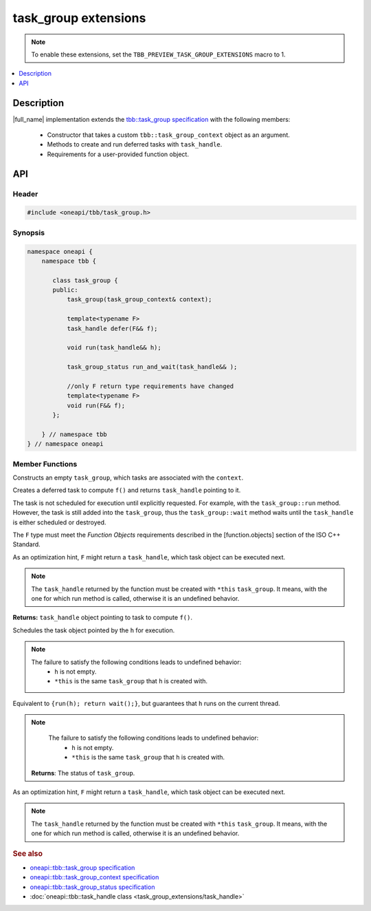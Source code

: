 .. _task_group_extensions:

task_group extensions
=====================

.. note::
    To enable these extensions, set the ``TBB_PREVIEW_TASK_GROUP_EXTENSIONS`` macro to 1.

.. contents::
    :local:
    :depth: 1

Description
***********

|full_name| implementation extends the `tbb::task_group specification <https://spec.oneapi.com/versions/latest/elements/oneTBB/source/task_scheduler/task_group/task_group_cls.html>`_ with the following members:

  - Constructor that takes a custom ``tbb::task_group_context`` object as an argument.
  - Methods to create and run deferred tasks with ``task_handle``. 
  - Requirements for a user-provided function object.
   

API
***

Header
------

.. code:: cpp

    #include <oneapi/tbb/task_group.h>

Synopsis
--------

.. code:: cpp

    namespace oneapi {
        namespace tbb {
   
           class task_group {
           public:
               task_group(task_group_context& context);
               
               template<typename F>
               task_handle defer(F&& f);
                   
               void run(task_handle&& h);
               
               task_group_status run_and_wait(task_handle&& );

               //only F return type requirements have changed              
               template<typename F>
               void run(F&& f);
           }; 

        } // namespace tbb
    } // namespace oneapi

Member Functions
----------------

.. cpp:function:: task_group(task_group_context& context)

Constructs an empty ``task_group``, which tasks are associated with the ``context``.

.. cpp:function:: template<typename F> task_handle  defer(F&& f)

Creates a deferred task to compute ``f()`` and returns ``task_handle`` pointing to it.

The task is not scheduled for execution until explicitly requested. For example, with the ``task_group::run`` method.
However, the task is still added into the ``task_group``, thus the ``task_group::wait`` method waits until the ``task_handle`` is either scheduled or destroyed.

The ``F`` type must meet the `Function Objects` requirements described in the [function.objects] section of the ISO C++ Standard.

As an optimization hint, ``F`` might return a ``task_handle``, which task object can be executed next.

.. note::
   The ``task_handle`` returned by the function must be created with ``*this`` ``task_group``. It means, with the one for which run method is called, otherwise it is an undefined behavior. 

**Returns:** ``task_handle`` object pointing to task to compute ``f()``.

.. cpp:function:: void run(task_handle&& h)
   
Schedules the task object pointed by the ``h`` for execution.

.. note::
   The failure to satisfy the following conditions leads to undefined behavior:
      * ``h`` is not empty.
      * ``*this`` is the same ``task_group`` that ``h`` is created with.    

.. cpp:function:: task_group_status run_and_wait(task_handle&& h)

Equivalent to ``{run(h); return wait();}``, but guarantees that ``h`` runs on the current thread.

.. note::
   The failure to satisfy the following conditions leads to undefined behavior:
      * ``h`` is not empty.
      * ``*this`` is the same ``task_group`` that ``h`` is created with.    

 **Returns**: The status of ``task_group``. 
    
.. cpp:function:: template<typename F> void  run(F&& f)

As an optimization hint, ``F`` might return a ``task_handle``, which task object can be executed next.

.. note::
   The ``task_handle`` returned by the function must be created with ``*this`` ``task_group``. It means, with the one for which run method is called, otherwise it is an undefined behavior. 
    
               
.. rubric:: See also

* `oneapi::tbb::task_group specification <https://spec.oneapi.com/versions/latest/elements/oneTBB/source/task_scheduler/task_group/task_group_cls.html>`_
* `oneapi::tbb::task_group_context specification <https://spec.oneapi.com/versions/latest/elements/oneTBB/source/task_scheduler/scheduling_controls/task_group_context_cls.html>`_
* `oneapi::tbb::task_group_status specification <https://spec.oneapi.com/versions/latest/elements/oneTBB/source/task_scheduler/task_group/task_group_status_enum.html>`_ 
* :doc:`oneapi::tbb::task_handle class <task_group_extensions/task_handle>`
